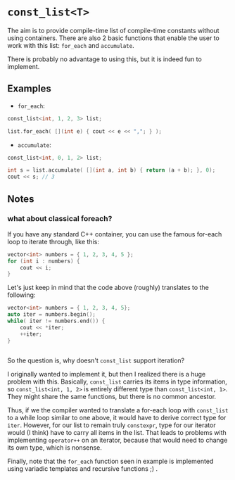 * =const_list<T>=
  The aim is to provide compile-time list of compile-time constants without using containers.
There are also 2 basic functions that enable the user to work with this list: =for_each= and =accumulate=.

There is probably no advantage to using this, but it is indeed fun to implement.

** Examples

+ =for_each=:
#+begin_src cpp
  const_list<int, 1, 2, 3> list;

  list.for_each( [](int e) { cout << e << ","; } );
#+end_src

+ =accumulate=:
#+BEGIN_SRC cpp
  const_list<int, 0, 1, 2> list;

  int s = list.accumulate( [](int a, int b) { return (a + b); }, 0);
  cout << s; // 3
#+END_SRC

** Notes

*** what about classical foreach?

If you have any standard C++ container, you can use the famous for-each loop to iterate through, like this:
#+BEGIN_SRC cpp
  vector<int> numbers = { 1, 2, 3, 4, 5 };
  for (int i : numbers) {
      cout << i;
  }
#+END_SRC

Let's just keep in mind that the code above (roughly) translates to the following:

#+BEGIN_SRC cpp
  vector<int> numbers = { 1, 2, 3, 4, 5};
  auto iter = numbers.begin();
  while( iter != numbers.end()) {
      cout << *iter;
      ++iter;
  }


#+END_SRC

So the question is, why doesn't =const_list= support iteration?

I originally wanted to implement it, but then I realized there is a
huge problem with this.  Basically, =const_list= carries its items in
type information, so =const_list<int, 1, 2>= is entirely different
type than =const_list<int, 1>=. They might share the same functions,
but there is no common ancestor.

Thus, if we the compiler wanted to translate a for-each loop with
=const_list= to a while loop similar to one above, it would have to
derive correct type for =iter=. However, for our list to remain truly
=constexpr=, type for our iterator would (I think) have to carry all
items in the list. That leads to problems with implementing
=operator++= on an iterator, because that would need to change its own
type, which is nonsense.

Finally, note that the =for_each= function seen in example is
implemented using variadic templates and recursive functions ;) .
